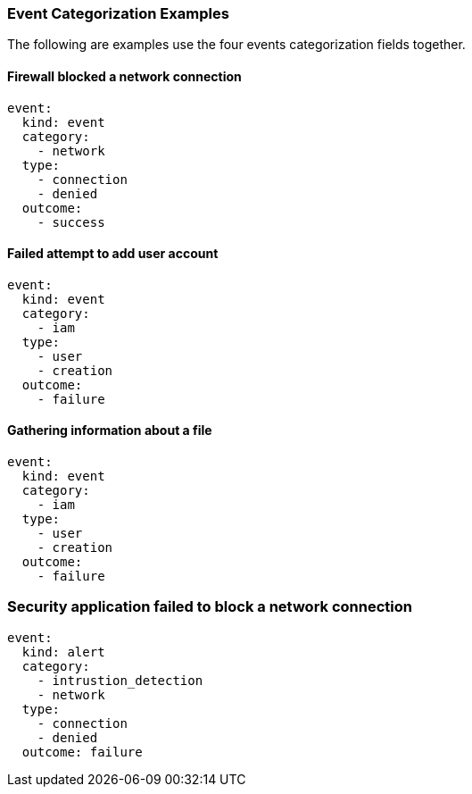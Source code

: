 [[ecs-categorization-values-usage]]
=== Event Categorization Examples

The following are examples use the four events categorization fields together.

[float]
==== Firewall blocked a network connection

[source,yaml]
----
event:
  kind: event
  category:
    - network
  type:
    - connection
    - denied
  outcome:
    - success
----

[float]
==== Failed attempt to add user account

[source,yaml]
----
event:
  kind: event
  category:
    - iam
  type:
    - user
    - creation
  outcome:
    - failure
----

[float]
==== Gathering information about a file

[source,yaml]
----
event:
  kind: event
  category:
    - iam
  type:
    - user
    - creation
  outcome:
    - failure
----

[float]
=== Security application failed to block a network connection

[source,yaml]
----
event:
  kind: alert
  category:
    - intrustion_detection
    - network
  type:
    - connection
    - denied
  outcome: failure
----

